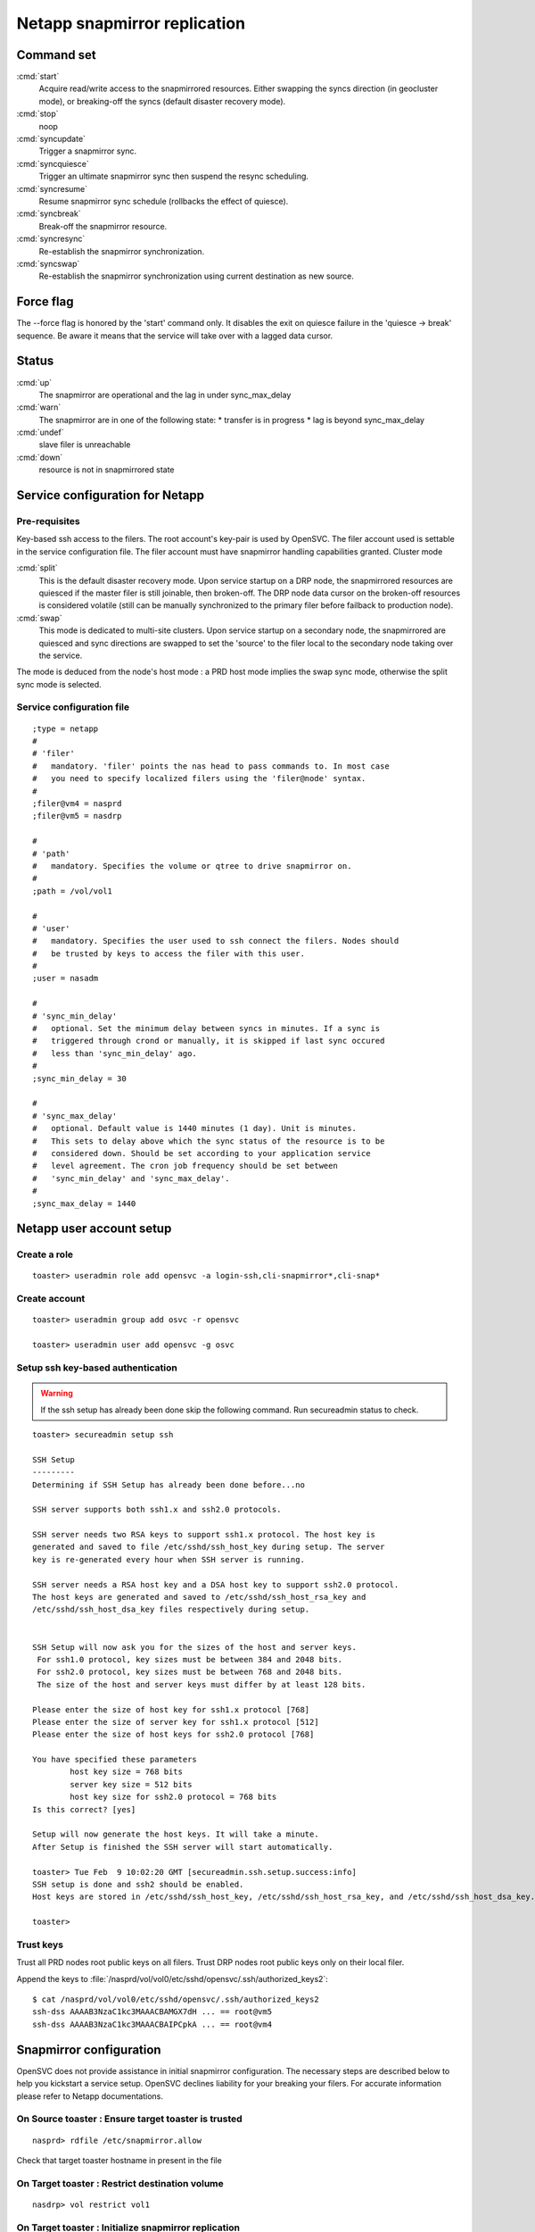 Netapp snapmirror replication
*****************************

Command set
===========

:cmd:`start`
    Acquire read/write access to the snapmirrored resources. Either swapping the syncs direction (in geocluster mode), or breaking-off the syncs (default disaster recovery mode).

:cmd:`stop`
    noop

:cmd:`syncupdate`
    Trigger a snapmirror sync.

:cmd:`syncquiesce`
    Trigger an ultimate snapmirror sync then suspend the resync scheduling.

:cmd:`syncresume`
    Resume snapmirror sync schedule (rollbacks the effect of quiesce).

:cmd:`syncbreak`
    Break-off the snapmirror resource.

:cmd:`syncresync`
    Re-establish the snapmirror synchronization.

:cmd:`syncswap`
    Re-establish the snapmirror synchronization using current destination as new source.

Force flag
==========

The --force flag is honored by the 'start' command only. It disables the exit on quiesce failure in the 'quiesce -> break' sequence. Be aware it means that the service will take over with a lagged data cursor.

Status
======

:cmd:`up`
    The snapmirror are operational and the lag in under sync_max_delay

:cmd:`warn`
    The snapmirror are in one of the following state:
    *   transfer is in progress
    *   lag is beyond sync_max_delay

:cmd:`undef`
    slave filer is unreachable

:cmd:`down`
    resource is not in snapmirrored state

Service configuration for Netapp
================================

Pre-requisites
--------------

Key-based ssh access to the filers. The root account's key-pair is used by OpenSVC. The filer account used is settable in the service configuration file. The filer account must have snapmirror handling capabilities granted.
Cluster mode

:cmd:`split`
    This is the default disaster recovery mode. Upon service startup on a DRP node, the snapmirrored resources are quiesced if the master filer is still joinable, then broken-off. The DRP node data cursor on the broken-off resources is considered volatile (still can be manually synchronized to the primary filer before failback to production node).

:cmd:`swap`
    This mode is dedicated to multi-site clusters. Upon service startup on a secondary node, the snapmirrored are quiesced and sync directions are swapped to set the 'source' to the filer local to the secondary node taking over the service.

The mode is deduced from the node's host mode : a PRD host mode implies the swap sync mode, otherwise the split sync mode is selected.

Service configuration file
--------------------------

::

	;type = netapp
	#
	# 'filer'
	#   mandatory. 'filer' points the nas head to pass commands to. In most case
	#   you need to specify localized filers using the 'filer@node' syntax.
	#
	;filer@vm4 = nasprd
	;filer@vm5 = nasdrp

	#
	# 'path'
	#   mandatory. Specifies the volume or qtree to drive snapmirror on.
	#
	;path = /vol/vol1

	#
	# 'user'
	#   mandatory. Specifies the user used to ssh connect the filers. Nodes should
	#   be trusted by keys to access the filer with this user.
	#
	;user = nasadm

	#
	# 'sync_min_delay'
	#   optional. Set the minimum delay between syncs in minutes. If a sync is
	#   triggered through crond or manually, it is skipped if last sync occured
	#   less than 'sync_min_delay' ago. 
	#
	;sync_min_delay = 30

	#
	# 'sync_max_delay'
	#   optional. Default value is 1440 minutes (1 day). Unit is minutes.
	#   This sets to delay above which the sync status of the resource is to be
	#   considered down. Should be set according to your application service
	#   level agreement. The cron job frequency should be set between
	#   'sync_min_delay' and 'sync_max_delay'.
	#
	;sync_max_delay = 1440

Netapp user account setup
=========================

Create a role
-------------

::

	toaster> useradmin role add opensvc -a login-ssh,cli-snapmirror*,cli-snap*

Create account
--------------

::

	toaster> useradmin group add osvc -r opensvc

	toaster> useradmin user add opensvc -g osvc

Setup ssh key-based authentication
----------------------------------
    
.. warning:: If the ssh setup has already been done skip the following command. Run secureadmin status to check.

::

	toaster> secureadmin setup ssh

	SSH Setup
	---------
	Determining if SSH Setup has already been done before...no

	SSH server supports both ssh1.x and ssh2.0 protocols.

	SSH server needs two RSA keys to support ssh1.x protocol. The host key is
	generated and saved to file /etc/sshd/ssh_host_key during setup. The server
	key is re-generated every hour when SSH server is running.

	SSH server needs a RSA host key and a DSA host key to support ssh2.0 protocol.
	The host keys are generated and saved to /etc/sshd/ssh_host_rsa_key and
	/etc/sshd/ssh_host_dsa_key files respectively during setup.


	SSH Setup will now ask you for the sizes of the host and server keys.
	 For ssh1.0 protocol, key sizes must be between 384 and 2048 bits.
	 For ssh2.0 protocol, key sizes must be between 768 and 2048 bits.
	 The size of the host and server keys must differ by at least 128 bits.

	Please enter the size of host key for ssh1.x protocol [768] 
	Please enter the size of server key for ssh1.x protocol [512] 
	Please enter the size of host keys for ssh2.0 protocol [768] 

	You have specified these parameters
		host key size = 768 bits
		server key size = 512 bits
		host key size for ssh2.0 protocol = 768 bits
	Is this correct? [yes]

	Setup will now generate the host keys. It will take a minute.
	After Setup is finished the SSH server will start automatically.

	toaster> Tue Feb  9 10:02:20 GMT [secureadmin.ssh.setup.success:info]
	SSH setup is done and ssh2 should be enabled.
	Host keys are stored in /etc/sshd/ssh_host_key, /etc/sshd/ssh_host_rsa_key, and /etc/sshd/ssh_host_dsa_key.

	toaster>

Trust keys
----------

Trust all PRD nodes root public keys on all filers. Trust DRP nodes root public keys only on their local filer.

Append the keys to :file:`/nasprd/vol/vol0/etc/sshd/opensvc/.ssh/authorized_keys2`:

::

	$ cat /nasprd/vol/vol0/etc/sshd/opensvc/.ssh/authorized_keys2
	ssh-dss AAAAB3NzaC1kc3MAAACBAMGX7dH ... == root@vm5
	ssh-dss AAAAB3NzaC1kc3MAAACBAIPCpkA ... == root@vm4

Snapmirror configuration
========================

OpenSVC does not provide assistance in initial snapmirror configuration. The necessary steps are described below to help you kickstart a service setup. OpenSVC declines liability for your breaking your filers. For accurate information please refer to Netapp documentations.

On Source toaster : Ensure target toaster is trusted
----------------------------------------------------

::

	nasprd> rdfile /etc/snapmirror.allow

Check that target toaster hostname in present in the file

On Target toaster : Restrict destination volume
-----------------------------------------------

::

	nasdrp> vol restrict vol1

On Target toaster : Initialize snapmirror replication
-----------------------------------------------------

::

	nasdrp> snapmirror initialize -S nasprd:vol1 nasdrp:vol1

On Target toaster : Fill in the /etc/snapmirror.conf to specify the snapmirror policy
-------------------------------------------------------------------------------------

::

	nasdrp> rdfile /etc/snapmirror.conf

	nasprd:vol1 nasdrp:vol1 - - * * *

	nasdrp:vol1 nasprd:vol1 - - * * *

.. note::

    The scheduling is disabled because syncs are drived by OpenSVC and that both replication directions are provisionned for swaps (one of them will appear as 'Uninitialized' in status).

Examples
========

Quiesce a replication
---------------------

::

	# svcmgr -s unxprdencap syncquiesce
	2010-02-09 16:51:22,419 - SYNC.NETAPP - INFO - /usr/bin/ssh opensvc@nasdrp snapmirror quiesce nasdrp:vol1

Resume a replication
--------------------

::

	# svcmgr -s unxprdencap syncresume
	2010-02-09 16:49:29,059 - SYNC.NETAPP - INFO - /usr/bin/ssh opensvc@nasdrp snapmirror resume nasdrp:vol1

Split a replication
-------------------

::

	# svcmgr -s unxprdencap syncbreak
	2010-02-09 16:41:15,359 - SYNC.NETAPP - INFO - /usr/bin/ssh opensvc@nasdrp snapmirror break nasdrp:vol1

Resync a replication
--------------------

::

	# svcmgr -s unxprdencap syncresync
	2010-02-09 16:54:59,290 - SYNC.NETAPP - INFO - /usr/bin/ssh opensvc@nasdrp snapmirror resync -f nasdrp:vol1

Diskstart in disaster recovery (split) mode
-------------------------------------------

::

	# svcmgr -s unxprdencap startdisk
	* SYNC.NETAPP - INFO - /usr/bin/ssh opensvc@nasdrp snapmirror quiesce nasdrp:vol1
	* SYNC.NETAPP - INFO - start waiting quiesce to finish (max 300 seconds)
	* SYNC.NETAPP - INFO - /usr/bin/ssh opensvc@nasdrp snapmirror break nasdrp:vol1
	* FS - INFO - mount -t nfs -o rw,intr,soft nasdrp:/vol/vol1 /unxprdencap/netapp

Diskstart in multi-site cluster (swap) mode
-------------------------------------------

::

	# svcmgr -s unxprdencap startdisk
	* SYNC.NETAPP - INFO - /usr/bin/ssh opensvc@nasprd snapmirror quiesce nasprd:vol1
	* SYNC.NETAPP - INFO - start waiting quiesce to finish (max 60 seconds)
	* SYNC.NETAPP - INFO - /usr/bin/ssh opensvc@nasprd snapmirror break nasprd:vol1
	* SYNC.NETAPP - INFO - /usr/bin/ssh opensvc@nasdrp snapmirror resync -f -S nasprd:vol1 nasdrp:vol1
	* SYNC.NETAPP - INFO - /usr/bin/ssh opensvc@nasdrp snapmirror release vol1 nasprd:vol1
	* SYNC.NETAPP - INFO - /usr/bin/ssh opensvc@nasprd snap delete vol1 nasprd(0099904947)_vol1.1
	* FS - INFO - mount -t nfs -o rw,intr,soft nasprd:/vol/vol1 /unxprdencap/netapp

